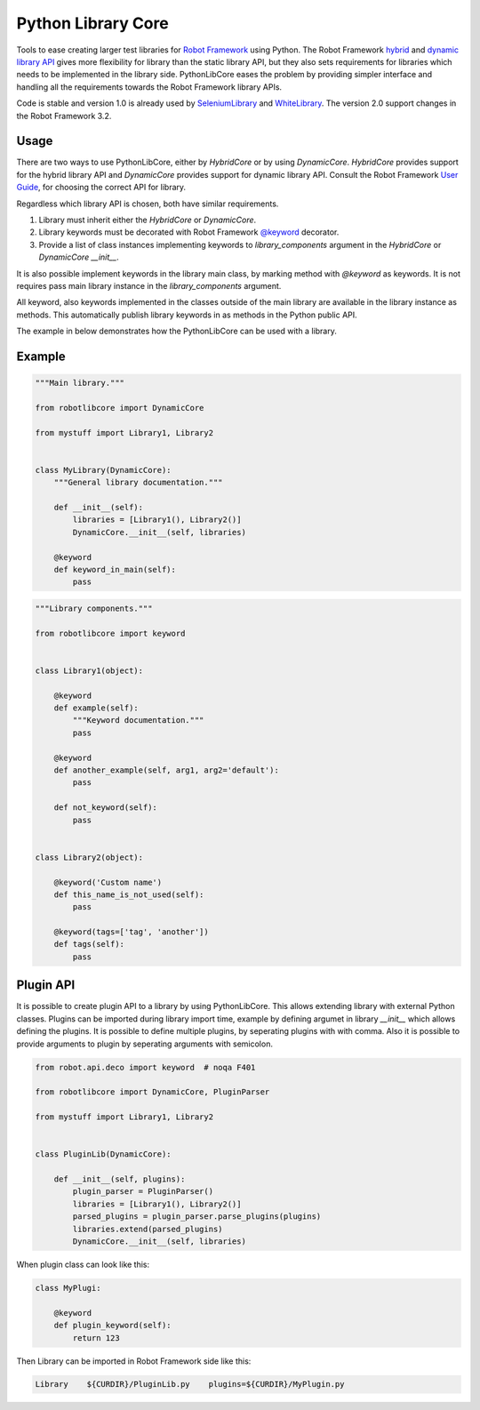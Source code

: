 Python Library Core
===================

Tools to ease creating larger test libraries for `Robot Framework`_ using
Python. The Robot Framework `hybrid`_ and `dynamic library API`_ gives more
flexibility for library than the static library API, but they also sets requirements
for libraries which needs to be implemented in the library side. PythonLibCore
eases the problem by providing simpler interface and handling all the requirements
towards the Robot Framework library APIs.

Code is stable and version 1.0 is already used by SeleniumLibrary_ and
WhiteLibrary_. The version 2.0 support changes in the Robot Framework
3.2.

.. image:: https://github.com/robotframework/PythonLibCore/workflows/CI/badge.svg?branch=master
   :target: https://github.com/robotframework/PythonLibCore

Usage
-----
There are two ways to use PythonLibCore, either by `HybridCore` or by using `DynamicCore`.
`HybridCore` provides support for the hybrid library API and `DynamicCore` provides support
for dynamic library API. Consult the Robot Framework `User Guide`_, for choosing the
correct API for library.

Regardless which library API is chosen, both have similar requirements.

1) Library must inherit either the `HybridCore` or `DynamicCore`.
2) Library keywords must be decorated with Robot Framework `@keyword`_ decorator.
3) Provide a list of class instances implementing keywords to `library_components` argument in the `HybridCore` or `DynamicCore` `__init__`.

It is also possible implement keywords in the library main class, by marking method with
`@keyword` as keywords. It is not requires pass main library instance in the
`library_components` argument.

All keyword, also keywords implemented in the classes outside of the main library are
available in the library instance as methods. This automatically publish library keywords
in as methods in the Python public API.

The example in below demonstrates how the PythonLibCore can be used with a library.

Example
-------

.. sourcecode:: python

    """Main library."""

    from robotlibcore import DynamicCore

    from mystuff import Library1, Library2


    class MyLibrary(DynamicCore):
        """General library documentation."""

        def __init__(self):
            libraries = [Library1(), Library2()]
            DynamicCore.__init__(self, libraries)

        @keyword
        def keyword_in_main(self):
            pass

.. sourcecode:: python

    """Library components."""

    from robotlibcore import keyword


    class Library1(object):

        @keyword
        def example(self):
            """Keyword documentation."""
            pass

        @keyword
        def another_example(self, arg1, arg2='default'):
            pass

        def not_keyword(self):
            pass


    class Library2(object):

        @keyword('Custom name')
        def this_name_is_not_used(self):
            pass

        @keyword(tags=['tag', 'another'])
        def tags(self):
            pass


Plugin API
----------
It is possible to create plugin API to a library by using PythonLibCore. This allows extending library
with external Python classes. Plugins can be imported during library import time, example by defining argumet
in library `__init__` which allows defining the plugins. It is possible to define multiple plugins, by seperating
plugins with with comma. Also it is possible to provide arguments to plugin by seperating arguments with
semicolon. 


.. sourcecode:: python

    from robot.api.deco import keyword  # noqa F401

    from robotlibcore import DynamicCore, PluginParser

    from mystuff import Library1, Library2


    class PluginLib(DynamicCore):

        def __init__(self, plugins):
            plugin_parser = PluginParser()
            libraries = [Library1(), Library2()]
            parsed_plugins = plugin_parser.parse_plugins(plugins)
            libraries.extend(parsed_plugins)
            DynamicCore.__init__(self, libraries)


When plugin class can look like this:

.. sourcecode:: python

    class MyPlugi:

        @keyword
        def plugin_keyword(self):
            return 123

Then Library can be imported in Robot Framework side like this:

.. sourcecode:: bash

    Library    ${CURDIR}/PluginLib.py    plugins=${CURDIR}/MyPlugin.py



.. _Robot Framework: http://robotframework.org
.. _SeleniumLibrary: https://github.com/robotframework/SeleniumLibrary/
.. _WhiteLibrary: https://pypi.org/project/robotframework-whitelibrary/
.. _hybrid: https://robotframework.org/robotframework/latest/RobotFrameworkUserGuide.html#hybrid-library-api
.. _dynamic library API: https://robotframework.org/robotframework/latest/RobotFrameworkUserGuide.html#dynamic-library-api
.. _User Guide: https://robotframework.org/robotframework/latest/RobotFrameworkUserGuide.html#creating-test-libraries
.. _@keyword: https://github.com/robotframework/robotframework/blob/master/src/robot/api/deco.py
